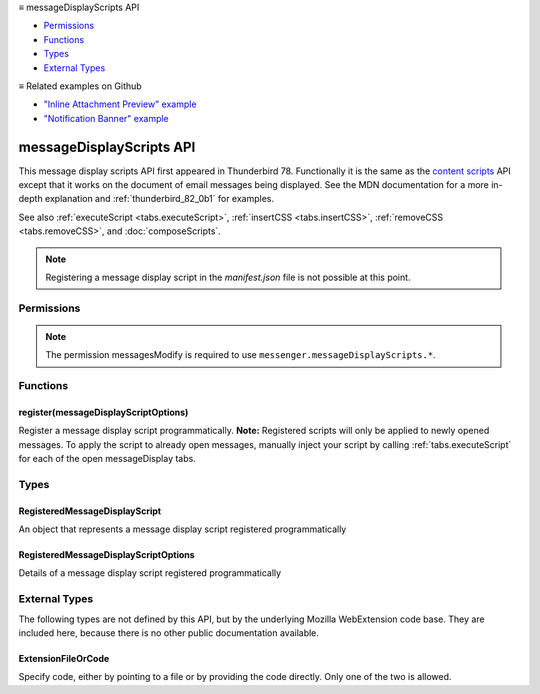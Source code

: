 .. container:: sticky-sidebar

  ≡ messageDisplayScripts API

  * `Permissions`_
  * `Functions`_
  * `Types`_
  * `External Types`_

  .. include:: /overlay/developer-resources.rst

  ≡ Related examples on Github

  * `"Inline Attachment Preview" example <https://github.com/thunderbird/sample-extensions/tree/master/manifest_v2/messageDisplayScript.pdfPreview>`__
  * `"Notification Banner" example <https://github.com/thunderbird/sample-extensions/tree/master/manifest_v2/messageDisplayScript.pdfPreview>`__
  
=========================
messageDisplayScripts API
=========================

This message display scripts API first appeared in Thunderbird 78. Functionally it is the same as
the `content scripts`__ API except that it works on the document of email messages being displayed.
See the MDN documentation for a more in-depth explanation and :ref:`thunderbird_82_0b1` for examples.

See also :ref:`executeScript <tabs.executeScript>`, :ref:`insertCSS <tabs.insertCSS>`,
:ref:`removeCSS <tabs.removeCSS>`, and :doc:`composeScripts`.

__ https://developer.mozilla.org/en-US/docs/Mozilla/Add-ons/WebExtensions/Content_scripts

.. note::

  Registering a message display script in the *manifest.json* file is not possible at this point.

.. role:: permission

.. role:: value

.. role:: code

.. rst-class:: api-main-section

Permissions
===========

.. api-member::
   :name: :permission:`messagesModify`

   Read and modify your email messages as they are displayed to you

.. api-member::
   :name: :permission:`sensitiveDataUpload`

   Transfer sensitive user data (if access has been granted) to a remote server for further processing

.. rst-class:: api-permission-info

.. note::

   The permission :permission:`messagesModify` is required to use ``messenger.messageDisplayScripts.*``.

.. rst-class:: api-main-section

Functions
=========

.. _messageDisplayScripts.register:

register(messageDisplayScriptOptions)
-------------------------------------

.. api-section-annotation-hack:: 

Register a message display script programmatically. **Note:** Registered scripts will only be applied to newly opened messages. To apply the script to already open messages, manually inject your script by calling :ref:`tabs.executeScript` for each of the open :value:`messageDisplay` tabs.

.. api-header::
   :label: Parameters

   
   .. api-member::
      :name: ``messageDisplayScriptOptions``
      :type: (:ref:`messageDisplayScripts.RegisteredMessageDisplayScriptOptions`)
   

.. api-header::
   :label: Required permissions

   - :permission:`messagesModify`

.. rst-class:: api-main-section

Types
=====

.. _messageDisplayScripts.RegisteredMessageDisplayScript:

RegisteredMessageDisplayScript
------------------------------

.. api-section-annotation-hack:: 

An object that represents a message display script registered programmatically

.. api-header::
   :label: object

   - ``unregister()`` Unregister a message display script registered programmatically

.. _messageDisplayScripts.RegisteredMessageDisplayScriptOptions:

RegisteredMessageDisplayScriptOptions
-------------------------------------

.. api-section-annotation-hack:: 

Details of a message display script registered programmatically

.. api-header::
   :label: object

   
   .. api-member::
      :name: [``css``]
      :type: (array of :ref:`messageDisplayScripts.extensionTypes.ExtensionFileOrCode`, optional)
      
      The list of CSS files to inject
   
   
   .. api-member::
      :name: [``js``]
      :type: (array of :ref:`messageDisplayScripts.extensionTypes.ExtensionFileOrCode`, optional)
      
      The list of JavaScript files to inject
   

.. rst-class:: api-main-section

External Types
==============

The following types are not defined by this API, but by the underlying Mozilla WebExtension code base. They are included here, because there is no other public documentation available.

.. _messageDisplayScripts.extensionTypes.ExtensionFileOrCode:

ExtensionFileOrCode
-------------------

.. api-section-annotation-hack:: 

Specify code, either by pointing to a file or by providing the code directly. Only one of the two is allowed.

.. api-header::
   :label: object

   
   .. api-member::
      :name: ``code``
      :type: (string)
      
      Some JavaScript code to register.
   
   
   .. api-member::
      :name: ``file``
      :type: (string)
      
      A URL starting at the extension's manifest.json and pointing to a JavaScript file to register.
   
